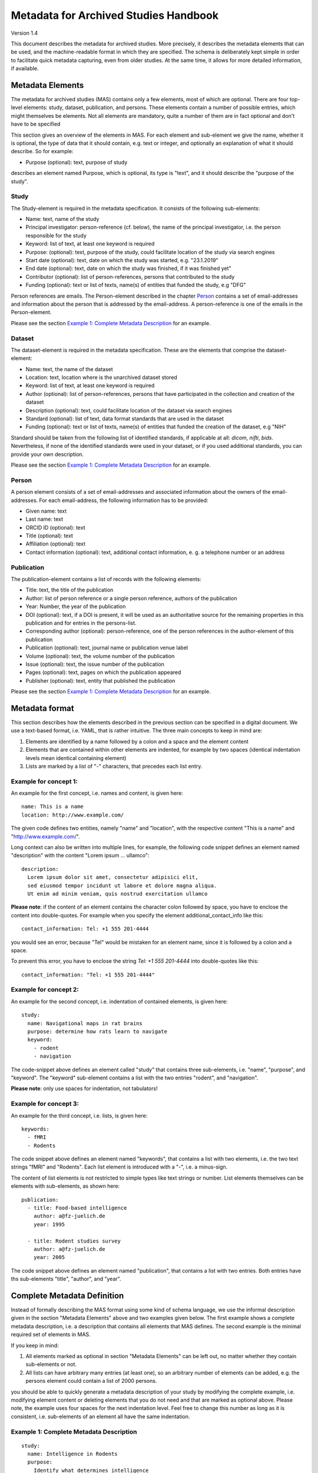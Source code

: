 ..
    Long lines ahead!
    In order to keep commits to this file comprehensible, paragraphs
    are written in a single line, i.e. there is no hard word wrap.

    If you work with a limited number of columns, please enable
    soft-wrap on your editor.


**************************************
Metadata for Archived Studies Handbook
**************************************

Version 1.4

This document describes the metadata for archived studies. More precisely, it describes the metadata elements that can be used, and the machine-readable format in which they are specified. The schema is deliberately kept simple in order to facilitate quick metadata capturing, even from older studies. At the same time, it allows for more detailed information, if available.

Metadata Elements
=================

The metadata for archived studies (MAS) contains only a few elements, most of which are optional. There are four top-level elements: study, dataset, publication, and persons. These elements contain a number of possible entries, which might themselves be elements. Not all elements are mandatory, quite a number of them are in fact optional and don't have to be specified

This section gives an overview of the elements in MAS. For each element and sub-element we give the name, whether it is optional, the type of data that it should contain, e.g. text or integer, and optionally an explanation of what it should describe. So for example:

- Purpose (optional): text, purpose of study

describes an element named Purpose, which is optional, its type is "text", and it should describe the "purpose of the study".


Study
-----

The Study-element is required in the metadata specification. It consists of the following sub-elements:

- Name: text, name of the study
- Principal investigator: person-reference (cf. below), the name of the principal investigator, i.e. the person responsible for the study
- Keyword: list of text, at least one keyword is required
- Purpose: (optional): text, purpose of the study, could facilitate location of the study via search engines
- Start date (optional): text, date on which the study was started, e.g. "23.1.2019"
- End date (optional): text, date on which the study was finished, if it was finished yet"
- Contributor (optional): list of person-references, persons that contributed to the study
- Funding (optional): text or list of texts, name(s) of entities that funded the study, e.g "DFG"

Person references are emails. The Person-element described in the chapter `Person`_ contains a set of email-addresses and information about the person that is addressed by the email-address. A person-reference is one of the emails in the Person-element.

Please see the section `Example 1: Complete Metadata Description`_ for an example.


Dataset
-------

The dataset-element is required in the metadata specification. These are the elements that comprise the dataset-element:

- Name: text, the name of the dataset
- Location: text, location where is the unarchived dataset stored
- Keyword: list of text, at least one keyword is required
- Author (optional): list of person-references, persons that have participated in the collection and creation of the dataset
- Description (optional): text, could facilitate location of the dataset via search engines
- Standard (optional): list of text, data format standards that are used in the dataset
- Funding (optional): text or list of texts, name(s) of entities that funded the creation of the dataset, e.g "NIH"

Standard should be taken from the following list of identified standards, if applicable at all: *dicom*, *nifti*, *bids*. Nevertheless, if none of the identified standards were used in your dataset, or if you used additional standards, you can provide your own description.

Please see the section `Example 1: Complete Metadata Description`_ for an example.


Person
------

A person element consists of a set of email-addresses and associated information about the owners of the email-addresses. For each email-address, the following information has to be provided:

- Given name: text
- Last name: text
- ORCID ID (optional): text
- Title (optional): text
- Affiliation (optional): text
- Contact information (optional): text, additional contact information, e. g. a telephone number or an address

Publication
-----------
The publication-element contains a list of records with the following elements:

- Title: text, the title of the publication
- Author: list of person reference or a single person reference, authors of the publication
- Year: Number, the year of the publication
- DOI (optional): text, if a DOI is present, it will be used as an authoritative source for the remaining properties in this publication and for entries in the persons-list.
- Corresponding author (optional): person-reference, one of the person references in the author-element of this publication
- Publication (optional): text, journal name or publication venue label
- Volume (optional): text, the volume number of the publication
- Issue (optional): text, the issue number of the publication
- Pages (optional): text, pages on which the publication appeared
- Publisher (optional): text, entity that published the publication

Please see the section `Example 1: Complete Metadata Description`_ for an example.


Metadata format
===============
This section describes how the elements described in the previous section can be specified in a digital document. We use a text-based format, i.e. YAML, that is rather intuitive. The three main concepts to keep in mind are:
 
1. Elements are identified by a name followed by a colon and a space and the element content
 
2. Elements that are contained within other elements are indented, for example by two spaces (identical indentation levels mean identical containing element)
 
3. Lists are marked by a list of "-" characters, that precedes each list entry.


Example for concept 1:
----------------------
An example for the first concept, i.e. names and content, is given here::

    name: This is a name
    location: http://www.example.com/


The given code defines two entities, namely "name" and "location", with the respective content "This is a name" and "http://www.example.com/".

Long context can also be written into multiple lines, for example, the following code snippet defines an element named "description" with the content "Lorem ipsum ... ullamco"::

    description:
      Lorem ipsum dolor sit amet, consectetur adipisici elit,
      sed eiusmod tempor incidunt ut labore et dolore magna aliqua.
      Ut enim ad minim veniam, quis nostrud exercitation ullamco

**Please note**: if the content of an element contains the character colon followed by space, you have to enclose the content into double-quotes. For example when you specify the element additional_contact_info like this::

    contact_information: Tel: +1 555 201-4444

you would see an error, because "Tel" would be mistaken for an element name, since it is followed by a colon and a space.

To prevent this error, you have to enclose the string `Tel: +1 555 201-4444` into double-quotes like this::

    contact_information: "Tel: +1 555 201-4444"


Example for concept 2:
----------------------
An example for the second concept, i.e. indentation of contained elements, is given here::

    study:
      name: Navigational maps in rat brains
      purpose: determine how rats learn to navigate
      keyword:
        - rodent
        - navigation

The code-snippet above defines an element called "study" that contains three sub-elements, i.e. "name", "purpose", and "keyword". The "keyword" sub-element contains a list with the two entries "rodent", and "navigation".

**Please note**: only use spaces for indentation, not tabulators!

Example for concept 3:
----------------------
An example for the third concept, i.e. lists, is given here::

    keywords:
      - fMRI
      - Rodents

The code snippet above defines an element named "keywords", that contains a list with two elements, i.e. the two text strings "fMRI" and "Rodents". Each list element is introduced with a "-", i.e. a minus-sign.

The content of list elements is not restricted to simple types like text strings or number. List elements themselves can be elements with sub-elements, as shown here::

    publication:
      - title: Food-based intelligence
        author: a@fz-juelich.de
        year: 1995

      - title: Rodent studies survey
        author: a@fz-juelich.de
        year: 2005


The code snippet above defines an element named "publication", that contains a list with two entries. Both entries have ths sub-elements "title", "author", and "year".

Complete Metadata Definition
============================
Instead of formally describing the MAS format using some kind of schema language, we use the informal description given in the section "Metadata Elements" above and two examples given below. The first example shows a complete metadata description, i.e. a description that contains all elements that MAS defines. The second example is the minimal required set of elements in MAS.

If you keep in mind:

1. All elements marked as optional in section "Metadata Elements" can be left out, no matter whether they contain sub-elements or not.

2. All lists can have arbitrary many entries (at least one), so an arbitrary number of elements can be added, e.g. the persons element could contain a list of 2000 persons.

you should be able to quickly generate a metadata description of your study by modifying the complete example, i.e. modifying element content or deleting elements that you do not need and that are marked as optional above. Please note, the example uses four spaces for the next indentation level. Feel free to change this number as long as it is consistent, i.e. sub-elements of an element all have the same indentation.

Example 1: Complete Metadata Description
----------------------------------------
::

    study:
      name: Intelligence in Rodents
      purpose:
        Identify what determines intelligence
        in rodents and whether it is related
        to food.
      start_date: 31.10.1990
      end_date: 22.12.2010
      keyword:
        - Rodent
        - Intelligence boost
        - Food
      principal_investigator: a@fz-juelich.de
      contributor:
        - b@fz-juelich.de
        - c@fz-juelich.de
      funding:
        - DFG Rodent Study Funds
        - NIH International

    dataset:
      name: Rodent-Intelligence Brainscans
      location: juseless:/data/project/riskystudy
      description:
        Lorem ipsum dolor sit amet,
        incidunt ut labore et dolore
        nostrud exercitation ullamco
      standard:
        - dicom
        - nifti
        - bids
      keyword:
        - fMRI
        - Rodents
      author:
        - a@fz-juelich.de
        - b@fz-juelich.de
      funding: DFG data funds

    publication:
      - title: Food-based intelligence
        author:
          - a@fz-juelich.de
          - c@fz-juelich.de
        year: 1995
        corresponding_author: a@fz-juelich.de
        doi: doi:example/p1
        publication: Proceedings in rodents
        volume: 23
        issue: 4
        pages: 11-15
        publisher: Spraddison

      - title: Rodent studies survey
        author: a@fz-juelich.de
        year: 2005

    person:
      a@fz-juelich.de:
        given_name: Hans
        last_name: Glück
        orcid-id: 1000-0002-4092-0601
        title: Prof. Dr.
        affiliation: FZ-Jülich
        contact_information:
          Used to work with X, but then went
          to Australia to work with Koalas,
          try calling +1 234 567 890

      b@fz-juelich.de:
         given_name: Irmgard
         last_name: Glöckner
         orcid-id: 2000-0002-4092-0249

      c@fz-juelich.de:
         given_name: Willy
         last_name: Mann

The example above illustrates the purpose of the persons-element. It lists all persons that are referenced as author, contributor, corresponding authoer, or principal investigator. Detailed person information is listed under the email-addresses of the respective person.

Within MAS persons are referred to their email. For example in the authors list of the publication with the title "Food-based intelligence", we refer the corresponding author with his email-address::

    ...
    corresponding_author: a@fz-juelich.de

NB: the corresponding author has to be in the author-list of the respective publication.

Example 2: Minimal Metadata Description
---------------------------------------

The following show the minimal possible metadata description, i.e. the metadata description in which all optional elements are left out::

    study:
      name: Intelligence in Rodents
      start_date: 31.10.1990
      end_date: 22.12.2010
      keyword:
        - Rodent
      principal_investigator: a@fz-juelich.de

    dataset:
      name: Rodent-Intelligence Brainscans
      location: juseless:/data/project/riskystudy
      keyword:
        - fMRI
      author:
        - a@fz-juelich.de

    person:
      a@fz-juelich.de:
        given_name: Hans
        last_name: Glück

Questions?
==========
If you have any questions, please contact: c.moench@fz-juelich.de.
